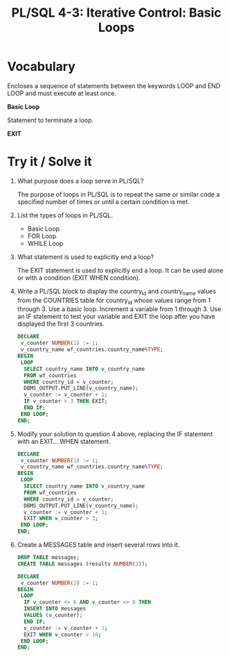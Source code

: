 #+title: PL/SQL 4-3: Iterative Control: Basic Loops

* Vocabulary

Encloses a sequence of statements between the keywords LOOP and END LOOP and must execute at least once.

*Basic Loop*

Statement to terminate a loop.

*EXIT*

* Try it / Solve it

1. What purpose does a loop serve in PL/SQL?

   The purpose of loops in PL/SQL is to repeat the same or similar code a specified number of times or until a certain condition is met.

2. List the types of loops in PL/SQL.

   - Basic Loop
   - FOR Loop
   - WHILE Loop

3. What statement is used to explicitly end a loop?

   The EXIT statement is used to explicitly end a loop. It can be used alone or with a condition (EXIT WHEN condition).

4. Write a PL/SQL block to display the country_id and country_name values from the COUNTRIES table for country_id whose values range from 1 through 3. Use a basic loop. Increment a variable from 1 through 3. Use an IF statement to test your variable and EXIT the loop after you have displayed the first 3 countries.
   #+begin_src sql
DECLARE
 v_counter NUMBER(1) := 1;
 v_country_name wf_countries.country_name%TYPE;
BEGIN
 LOOP
  SELECT country_name INTO v_country_name
  FROM wf_countries
  WHERE country_id = v_counter;
  DBMS_OUTPUT.PUT_LINE(v_country_name);
  v_counter := v_counter + 1;
  IF v_counter > 3 THEN EXIT;
  END IF;
 END LOOP;
END;
   #+end_src

5. Modify your solution to question 4 above, replacing the IF statement with an EXIT....WHEN statement.
   #+begin_src sql
DECLARE
 v_counter NUMBER(1) := 1;
 v_country_name wf_countries.country_name%TYPE;
BEGIN
 LOOP
  SELECT country_name INTO v_country_name
  FROM wf_countries
  WHERE country_id = v_counter;
  DBMS_OUTPUT.PUT_LINE(v_country_name);
  v_counter := v_counter + 1;
  EXIT WHEN v_counter > 3;
 END LOOP;
END;
   #+end_src

6. Create a MESSAGES table and insert several rows into it.
   #+begin_src sql
DROP TABLE messages;
CREATE TABLE messages (results NUMBER(2));
   #+end_src

   #+begin_src sql
DECLARE
 v_counter NUMBER(2) := 1;
BEGIN
 LOOP
  IF v_counter <> 6 AND v_counter <> 8 THEN
  INSERT INTO messages
  VALUES (v_counter);
  END IF;
  v_counter := v_counter + 1;
  EXIT WHEN v_counter > 10;
 END LOOP;
END;
   #+end_src

[[./resources/sall_messages.png]]
